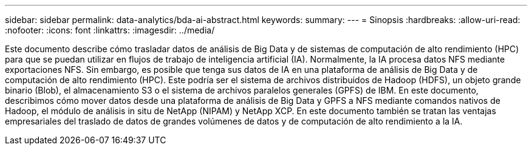---
sidebar: sidebar 
permalink: data-analytics/bda-ai-abstract.html 
keywords:  
summary:  
---
= Sinopsis
:hardbreaks:
:allow-uri-read: 
:nofooter: 
:icons: font
:linkattrs: 
:imagesdir: ../media/


[role="lead"]
Este documento describe cómo trasladar datos de análisis de Big Data y de sistemas de computación de alto rendimiento (HPC) para que se puedan utilizar en flujos de trabajo de inteligencia artificial (IA). Normalmente, la IA procesa datos NFS mediante exportaciones NFS. Sin embargo, es posible que tenga sus datos de IA en una plataforma de análisis de Big Data y de computación de alto rendimiento (HPC). Este podría ser el sistema de archivos distribuidos de Hadoop (HDFS), un objeto grande binario (Blob), el almacenamiento S3 o el sistema de archivos paralelos generales (GPFS) de IBM. En este documento, describimos cómo mover datos desde una plataforma de análisis de Big Data y GPFS a NFS mediante comandos nativos de Hadoop, el módulo de análisis in situ de NetApp (NIPAM) y NetApp XCP. En este documento también se tratan las ventajas empresariales del traslado de datos de grandes volúmenes de datos y de computación de alto rendimiento a la IA.
